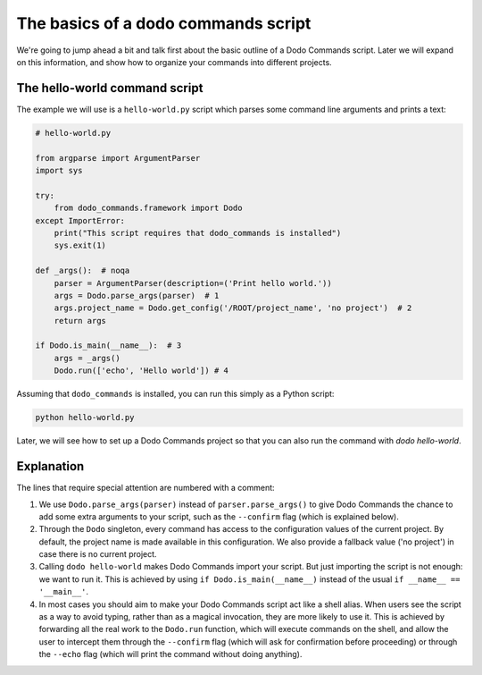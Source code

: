 .. _dodo_commands_script:

************************************
The basics of a dodo commands script
************************************

We're going to jump ahead a bit and talk first about the basic outline of a Dodo Commands script. Later we will expand on this information, and show how to organize your commands into different projects.


The hello-world command script
==============================

The example we will use is a ``hello-world.py`` script which parses some command line arguments and prints a text:

.. code-block:: python

    # hello-world.py

    from argparse import ArgumentParser
    import sys

    try:
        from dodo_commands.framework import Dodo
    except ImportError:
        print("This script requires that dodo_commands is installed")
        sys.exit(1)

    def _args():  # noqa
        parser = ArgumentParser(description=('Print hello world.'))
        args = Dodo.parse_args(parser)  # 1
        args.project_name = Dodo.get_config('/ROOT/project_name', 'no project')  # 2
        return args

    if Dodo.is_main(__name__):  # 3
        args = _args()
        Dodo.run(['echo', 'Hello world']) # 4


Assuming that ``dodo_commands`` is installed, you can run this simply as a Python script:

.. code-block:: python

    python hello-world.py

Later, we will see how to set up a Dodo Commands project so that you can also run the command with `dodo hello-world`.


Explanation
===========

The lines that require special attention are numbered with a comment:

1. We use ``Dodo.parse_args(parser)`` instead of ``parser.parse_args()`` to give Dodo Commands the chance to add some extra arguments to your script, such as the ``--confirm`` flag (which is explained below).

2. Through the ``Dodo`` singleton, every command has access to the configuration values of the current project. By default, the project name is made available in this configuration. We also provide a fallback value ('no project') in case there is no current project.

3. Calling ``dodo hello-world`` makes Dodo Commands import your script. But just importing the script is not enough: we want to run it. This is achieved by using ``if Dodo.is_main(__name__)`` instead of the usual ``if __name__ == '__main__'``.

4. In most cases you should aim to make your Dodo Commands script act like a shell alias. When users see the script as a way to avoid typing, rather than as a magical invocation, they are more likely to use it. This is achieved by forwarding all the real work to the ``Dodo.run`` function, which will execute commands on the shell, and allow the user to intercept them through the ``--confirm`` flag (which will ask for confirmation before proceeding) or through the ``--echo`` flag (which will print the command without doing anything).
